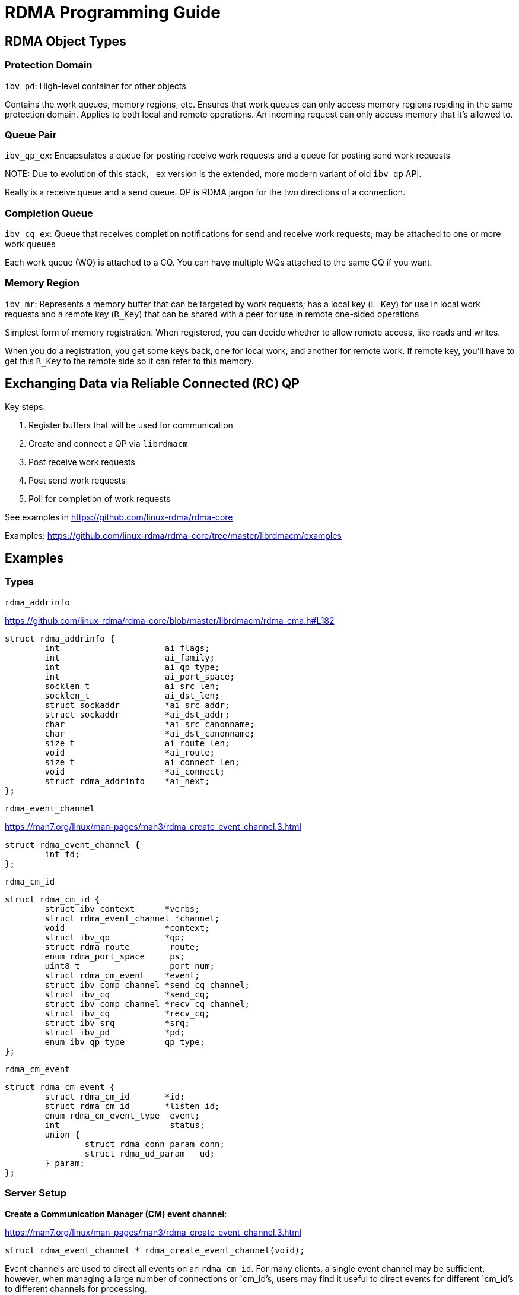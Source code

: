 = RDMA Programming Guide

:toc: auto
:showtitle:

== RDMA Object Types

=== Protection Domain

`ibv_pd`: High-level container for other objects

Contains the work queues, memory regions, etc. Ensures that work queues can only access memory regions residing
in the same protection domain. Applies to both local and remote operations. An incoming request can only access
memory that it's allowed to.

=== Queue Pair

`ibv_qp_ex`: Encapsulates a queue for posting receive work requests and a queue for posting send work requests

NOTE:
Due to evolution of this stack, `_ex` version is the extended, more modern variant of old `ibv_qp` API.

Really is a receive queue and a send queue. QP is RDMA jargon for the two directions of a connection.

=== Completion Queue

`ibv_cq_ex`: Queue that receives completion notifications for send and receive work requests; may be attached to
one or more work queues

Each work queue (WQ) is attached to a CQ. You can have multiple WQs attached to the same CQ if you want.

=== Memory Region

`ibv_mr`: Represents a memory buffer that can be targeted by work requests; has a local key (`L_Key`) for use
in local work requests and a remote key (`R_Key`) that can be shared with a peer for use in remote one-sided
operations

Simplest form of memory registration. When registered, you can decide whether to allow remote access, like reads
and writes.

When you do a registration, you get some keys back, one for local work, and another for remote work.
If remote key, you'll have to get this `R_Key` to the remote side so it can refer to this memory.

== Exchanging Data via Reliable Connected (RC) QP

Key steps:

1. Register buffers that will be used for communication
2. Create and connect a QP via `librdmacm`
3. Post receive work requests
4. Post send work requests
5. Poll for completion of work requests

See examples in https://github.com/linux-rdma/rdma-core

Examples: https://github.com/linux-rdma/rdma-core/tree/master/librdmacm/examples

== Examples

=== Types

`rdma_addrinfo`

https://github.com/linux-rdma/rdma-core/blob/master/librdmacm/rdma_cma.h#L182

[,c]
----
struct rdma_addrinfo {
	int			ai_flags;
	int			ai_family;
	int			ai_qp_type;
	int			ai_port_space;
	socklen_t		ai_src_len;
	socklen_t		ai_dst_len;
	struct sockaddr		*ai_src_addr;
	struct sockaddr		*ai_dst_addr;
	char			*ai_src_canonname;
	char			*ai_dst_canonname;
	size_t			ai_route_len;
	void			*ai_route;
	size_t			ai_connect_len;
	void			*ai_connect;
	struct rdma_addrinfo	*ai_next;
};
----

`rdma_event_channel`

https://man7.org/linux/man-pages/man3/rdma_create_event_channel.3.html

[,c]
----
struct rdma_event_channel {
	int fd;
};
----

`rdma_cm_id`

[,c]
----
struct rdma_cm_id {
	struct ibv_context	*verbs;
	struct rdma_event_channel *channel;
	void			*context;
	struct ibv_qp		*qp;
	struct rdma_route	 route;
	enum rdma_port_space	 ps;
	uint8_t			 port_num;
	struct rdma_cm_event	*event;
	struct ibv_comp_channel *send_cq_channel;
	struct ibv_cq		*send_cq;
	struct ibv_comp_channel *recv_cq_channel;
	struct ibv_cq		*recv_cq;
	struct ibv_srq		*srq;
	struct ibv_pd		*pd;
	enum ibv_qp_type	qp_type;
};
----

`rdma_cm_event`

[,c]
----
struct rdma_cm_event {
	struct rdma_cm_id	*id;
	struct rdma_cm_id	*listen_id;
	enum rdma_cm_event_type	 event;
	int			 status;
	union {
		struct rdma_conn_param conn;
		struct rdma_ud_param   ud;
	} param;
};
----

=== Server Setup

*Create a Communication Manager (CM) event channel*:

https://man7.org/linux/man-pages/man3/rdma_create_event_channel.3.html

[,c]
----
struct rdma_event_channel * rdma_create_event_channel(void);
----

Event channels are used to direct all events on an `rdma_cm_id`.
For many clients, a single event channel may be sufficient,
however, when managing a large number of connections or `cm_id`'s,
users may find it useful to direct events for different `cm_id`'s
to different channels for processing.

All created event channels must be destroyed by calling
`rdma_destroy_event_channel`.  Users should call `rdma_get_cm_event`
to retrieve events on an event channel.

Each event channel is mapped to a file descriptor.  The
associated file descriptor can be used and manipulated like any
other `fd` to change its behavior.  Users may make the `fd` non-
blocking, poll or select the `fd`, etc.

*Create RDMA connection id*:

https://linux.die.net/man/3/rdma_create_id

[,c]
----
int rdma_create_id(struct rdma_event_channel *channel,
		   struct rdma_cm_id **id,
		   void *context,
		   enum rdma_port_space ps);
----

`rdma_cm_id` is conceptually equivalent to a socket for RDMA communication.
The difference is that RDMA communication requires explicitly binding to a
specified RDMA device before communication can occur, and most operations are
asynchronous in nature. Asynchronous communication events on an `rdma_cm_id` are
reported through the associated event channel. If the channel parameter is `NULL`,
the `rdma_cm_id` will be placed into synchronous operation. While operating
synchronously, calls that result in an event will block until the operation
completes. The event will be returned to the user through the `rdma_cm_id`
structure, and be available for access until another `rdma_cm` call is made.
Users must release the `rdma_cm_id` by calling `rdma_destroy_id`.

*Bind to an address*:

https://man7.org/linux/man-pages/man3/rdma_bind_addr.3.html

[,c]
----
int rdma_bind_addr(struct rdma_cm_id *id, struct sockaddr *addr);
----

Associates a source address with an `rdma_cm_id`. The address may
be wildcarded. If binding to a specific local address, the
`rdma_cm_id` will also be bound to a local RDMA device.

*Listen for CM events*:

https://man7.org/linux/man-pages/man3/rdma_listen.3.html

[,c]
----
int rdma_listen(struct rdma_cm_id *id, int backlog);
----

Initiates a listen for incoming connection requests or datagram
service lookup.  The listen will be restricted to the locally
bound source address.

Users must have bound the `rdma_cm_id` to a local address by
calling `rdma_bind_addr` before calling this routine.  If the
`rdma_cm_id` is bound to a specific IP address, the listen will be
restricted to that address and the associated RDMA device.  If
the `rdma_cm_id` is bound to an RDMA port number only, the listen
will occur across all RDMA devices.

However, unlike a normal TCP listen, this is a non-blocking call.
When a new client is connected, a new connection management (CM)
event is generated on the RDMA CM event channel from where the
listening id was created. Here we have only one channel, so it is easy.

*Block for client connection event*:

https://man7.org/linux/man-pages/man3/rdma_get_cm_event.3.html

[,c]
----
int rdma_get_cm_event(struct rdma_event_channel *channel, struct rdma_cm_event **event);
----

Retrieves a communication event.  If no events are pending, by
default, the call will block until an event is received.

The default synchronous behavior of this routine can be changed
by modifying the file descriptor associated with the given
channel.  All events that are reported must be acknowledged by
calling `rdma_ack_cm_event`.  Destruction of an `rdma_cm_id` will
block until related events have been acknowledged.

*Acknowledge CM event*:

https://man7.org/linux/man-pages/man3/rdma_ack_cm_event.3.html

[,c]
----
int rdma_ack_cm_event(struct rdma_cm_event *event);
----

All events which are allocated by `rdma_get_cm_event` must be
released, there should be a one-to-one correspondence between
successful gets and acks.  This call frees the event structure
and any memory that it references.


=== Server Teardown

*Destroy CM id*:

https://man7.org/linux/man-pages/man3/rdma_destroy_id.3.html

Destroys the specified rdma_cm_id and cancels any outstanding
asynchronous operation.

[,c]
----
int rdma_destroy_id(struct rdma_cm_id *id);
----

*Destroy CM event channel*:

https://man7.org/linux/man-pages/man3/rdma_destroy_event_channel.3.html

[,c]
----
void rdma_destroy_event_channel(struct rdma_event_channel *channel);
----

=== Client Setup

Open a Connection Manager (CM) event channel for asynchronous communication events:

[,c]
----
struct rdma_event_channel *cm_event_channel = rdma_create_event_channel();
----

Create CM id to track communication information:

[,c]
----
int ret = rdma_create_id(cm_event_channel, &cm_client_id, NULL, RDMA_PS_TCP);
----

Set up a `sockaddr_in` struct for the server's RDMA address information,
and optionally one for the client's RDMA address info.
Use these, cast to `struct sockaddr*`, as the src/dst fields to
`rdma_resolve_addr`. If successful, the specified `rdma_cm_id` will be bound
to a local device.

[,c]
----
const char *client_host = "192.168.0.104";
const char *server_host = "192.168.0.106";
int server_port = 20021;

struct sockaddr_in server_sockaddr;
memset(&server_sockaddr, 0, sizeof(server_sockaddr));
server_sockaddr.sin_family = AF_INET;
server_sockaddr.sinaddr.s_addr = inet_addr(server_host);
server_sockaddr.sin_port = htons(server_port);

/* Optional: set up client sockaddr_in information */
struct sockaddr_in client_sockaddr;
memset(&client_sockaddr, 0, sizeof(client_sockaddr));
client_sockaddr.sin_family = AF_INET;
client_sockaddr.sinaddr.s_addr = inet_addr(client_host);

int timeout_ms = 2000;
ret = rdma_resolve_addr(cm_client_id,
			(struct sockaddr*)&client_sockaddr,
			(struct sockaddr*)&server_sockaddr,
			timeout_ms);
----

https://man7.org/linux/man-pages/man3/rdma_resolve_addr.3.html

Resolve destination and optional source addresses from IP
addresses to an RDMA address.  If successful, the specified
`rdma_cm_id` will be bound to a local device.

[,c]
----
int rdma_resolve_addr (struct rdma_cm_id *id, struct sockaddr *src_addr,
		       struct sockaddr *dst_addr, int timeout_ms);
----

=== Client Teardown

